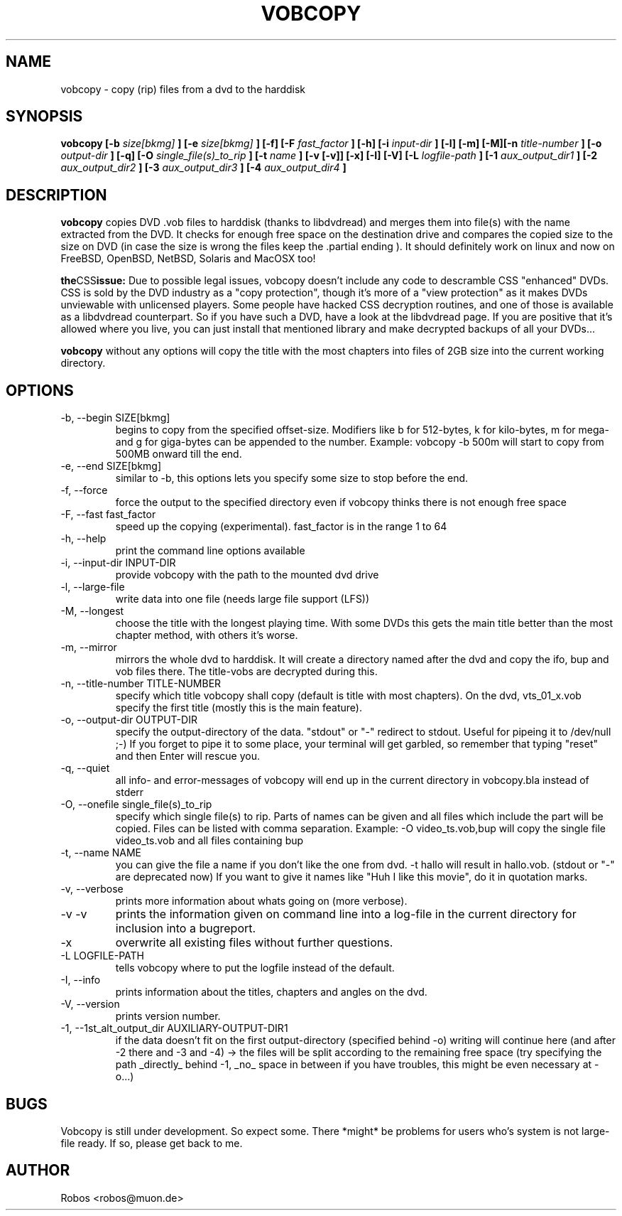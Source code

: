 .\" Process this file with
.\" groff -man -Tascii vobcopy.1
.\"
.TH VOBCOPY 1 "Jun 2009" Linux "User Manuals"
.SH NAME
vobcopy \- copy (rip) files from a dvd to the harddisk
.SH SYNOPSIS
.B vobcopy [\-b
.I size[bkmg]
.B ] [\-e
.I size[bkmg]
.B ] [\-f] [\-F
.I fast_factor
.B ] [\-h] [\-i
.I input-dir
.B ] [\-l] [\-m] [\-M][\-n
.I title-number
.B ] [\-o
.I output-dir
.B ] [\-q] [\-O
.I single_file(s)_to_rip
.B ] [\-t
.I name
.B ] [\-v [\-v]] [\-x] [\-I] [\-V] [\-L
.I logfile-path
.B ] [\-1
.I aux_output_dir1
.B ] [\-2
.I aux_output_dir2
.B ] [\-3
.I aux_output_dir3
.B ] [\-4
.I aux_output_dir4
.B ]
.SH DESCRIPTION
.B vobcopy
copies DVD .vob files to harddisk (thanks to
libdvdread) and merges them into file(s) with the name extracted from the 
DVD. It checks for enough free space on the destination drive and compares 
the copied size to the size on DVD (in case the size is wrong the files keep 
the .partial ending ). It should definitely work on linux and now on FreeBSD, 
OpenBSD, NetBSD, Solaris and MacOSX too!

.BR the CSS issue:
Due to possible legal issues, vobcopy doesn't include any code to
descramble CSS "enhanced" DVDs. CSS is sold by the DVD
industry as a "copy protection", though it's more of a "view protection"
as it makes DVDs unviewable with unlicensed players.
Some people have hacked CSS decryption routines, and one of those is
available as a libdvdread counterpart. So if you have such a DVD, have a
look at the libdvdread page. If you are positive that it's allowed
where you live, you can just install that mentioned library and make decrypted
backups of all your DVDs...

.BR vobcopy
without any options will copy the title with the most chapters into files of 
2GB size into the current working directory.
.SH OPTIONS
.IP "\-b, \-\-begin SIZE[bkmg]"
begins to copy from the specified offset-size. Modifiers like b for 512-bytes, k for kilo-bytes, m for mega- and g for giga-bytes can be appended to the number. Example: vobcopy \-b 500m will start to copy from 500MB onward till the end.
.IP "\-e, \-\-end SIZE[bkmg]"
similar to \-b, this options lets you specify some size to stop before the end.
.IP "\-f, \-\-force"
force the output to the specified directory even if vobcopy thinks there is not
enough free space
.IP "\-F, \-\-fast fast_factor"
speed up the copying (experimental). fast_factor is in the range 1 to 64
.IP "\-h, \-\-help"
print the command line options available
.IP "\-i, \-\-input\-dir INPUT-DIR"
provide vobcopy with the path to the mounted dvd drive
.IP "\-l, \-\-large\-file"
write data into one file (needs large file support (LFS))
.IP "\-M, \-\-longest"
choose the title with the longest playing time. With some DVDs this gets the main title better than the most chapter method, with others it's worse.
.IP "\-m, \-\-mirror"
mirrors the whole dvd to harddisk. It will create a directory named after the dvd and copy the ifo, bup and vob files there. The title-vobs are decrypted during this. 
.IP "\-n, \-\-title\-number TITLE-NUMBER"
specify which title vobcopy shall copy (default is title with most chapters). On the dvd, vts_01_x.vob specify the first title (mostly this is the main feature).
.IP "\-o, \-\-output\-dir OUTPUT-DIR"
specify the output-directory of the data. "stdout" or "\-" redirect to stdout. Useful for pipeing it to /dev/null ;-) If you forget to pipe it to some place, your terminal will get garbled, so remember that typing "reset" and then Enter will rescue you.
.IP "\-q, \-\-quiet"
all info- and error-messages of vobcopy will end up in the current directory in vobcopy.bla instead of stderr
.IP "\-O, \-\-onefile single_file(s)_to_rip"
specify which single file(s) to rip. Parts of names can be given and all 
files which include the part will be copied. Files can be listed with comma 
separation. Example: \-O video_ts.vob,bup will copy the single file video_ts.vob and all files containing bup
.IP "\-t, \-\-name NAME"
you can give the file a name if you don't like the one from dvd. \-t hallo will result in hallo.vob. (stdout or "\-" are deprecated now)
If you want to give it names like "Huh I like this movie", do it in quotation marks.
.IP "\-v, \-\-verbose"
prints more information about whats going on (more verbose).
.IP "\-v \-v"
prints the information given on command line into a log-file in the current directory for 
inclusion into a bugreport.
.IP "\-x"
overwrite all existing files without further questions.
.IP "\-L LOGFILE-PATH"
tells vobcopy where to put the logfile instead of the default.
.IP "\-I, \-\-info"
prints information about the titles, chapters and angles on the dvd.
.IP "\-V, \-\-version"
prints version number.
.IP "\-1, \-\-1st_alt_output_dir AUXILIARY-OUTPUT-DIR1"
if the data doesn't fit on the first output-directory (specified behind \-o)
writing will continue here (and after \-2 there and \-3 and \-4) -> the files will be split according to the remaining free space (try specifying the path _directly_ behind \-1, _no_ space in between if you have troubles, this might be even necessary at \-o...)
.SH BUGS
Vobcopy is still under development. So expect some.
There *might* be problems for users who's system is not large-file ready. If so, please get back to me.
.SH AUTHOR
Robos <robos@muon.de>


